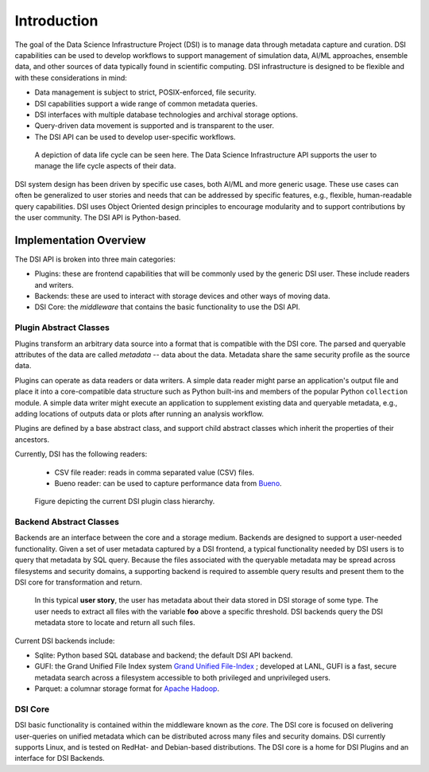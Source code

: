 ============
Introduction
============

The goal of the Data Science Infrastructure Project (DSI) is to manage data through metadata capture and curation.  DSI  capabilities can be used to develop workflows to support management of simulation data, AI/ML approaches, ensemble data, and other sources of data typically found in scientific computing.  DSI infrastructure is designed to be flexible and with these considerations in mind:

- Data management is subject to strict, POSIX-enforced, file security.
- DSI capabilities support a wide range of common metadata queries.
- DSI interfaces with multiple database technologies and archival storage options.
- Query-driven data movement is supported and is transparent to the user.
- The DSI API can be used to develop user-specific workflows.

..  figure:: data_lifecycle.png
    :alt: Figure depicting the data life cycle
    :class: with-shadow
    :scale: 50%

    A depiction of data life cycle can be seen here. The Data Science Infrastructure API supports the user to manage the life cycle aspects of their data.

DSI system design has been driven by specific use cases, both AI/ML and more generic usage.  These use cases can often be generalized to user stories and needs that can be addressed by specific features, e.g., flexible, human-readable query capabilities.  DSI uses Object Oriented design principles to encourage modularity and to support contributions by the user community.  The DSI API is Python-based.

Implementation Overview
=======================

The DSI API is broken into three main categories:

- Plugins: these are frontend capabilities that will be commonly used by the generic DSI user.  These include readers and writers.
- Backends: these are used to interact with storage devices and other ways of moving data.
- DSI Core: the *middleware* that contains the basic functionality to use the DSI API.

Plugin Abstract Classes
-----------------------

Plugins transform an arbitrary data source into a format that is compatible with the DSI core. The parsed and queryable attributes of the data are called *metadata* -- data about the data. Metadata share the same security profile as the source data.

Plugins can operate as data readers or data writers. A simple data reader might parse an application's output file and place it into a core-compatible data structure such as Python built-ins and members of the popular Python ``collection`` module. A simple data writer might execute an application to supplement existing data and queryable metadata, e.g., adding locations of outputs data or plots after running an analysis workflow.

Plugins are defined by a base abstract class, and support child abstract classes which inherit the properties of their ancestors.

Currently, DSI has the following readers:

   - CSV file reader: reads in comma separated value (CSV) files.
   - Bueno reader: can be used to capture performance data from `Bueno <https://github.com/lanl/bueno>`_.

..  figure:: PluginClassHierarchy.png
    :alt: Figure depicting the current plugin class hierarchy.
    :class: with-shadow
    :scale: 100%

    Figure depicting the current DSI plugin class hierarchy.

Backend Abstract Classes
------------------------

Backends are an interface between the core and a storage medium.
Backends are designed to support a user-needed functionality.  Given a set of user metadata captured by a DSI frontend, a typical functionality needed by DSI users is to query that metadata by SQL query. Because the files associated with the queryable metadata may be spread across filesystems and security domains, a supporting backend is required to assemble query results and present them to the DSI core for transformation and return.

.. figure:: user_story.png
   :alt: This figure depicts a user asking a typical query on the user's metadata
   :class: with-shadow
   :scale: 50%

   In this typical **user story**, the user has metadata about their data stored in DSI storage of some type.  The user needs to extract all files with the variable **foo** above a specific threshold.  DSI backends query the DSI metadata store to locate and return all such files.

Current DSI backends include:

- Sqlite: Python based SQL database and backend; the default DSI API backend.
- GUFI: the Grand Unified File Index system `Grand Unified File-Index <https://github.com/mar-file-system/GUFI>`_ ; developed at LANL, GUFI is a fast, secure metadata search across a filesystem accessible to both privileged and unprivileged users.
- Parquet: a columnar storage format for `Apache Hadoop <https://hadoop.apache.org>`_.

DSI Core
--------

DSI basic functionality is contained within the middleware known as the *core*.  The DSI core is focused on delivering user-queries on unified metadata which can be distributed across many files and security domains. DSI currently supports Linux, and is tested on RedHat- and Debian-based distributions. The DSI core is a home for DSI Plugins and an interface for DSI Backends.
